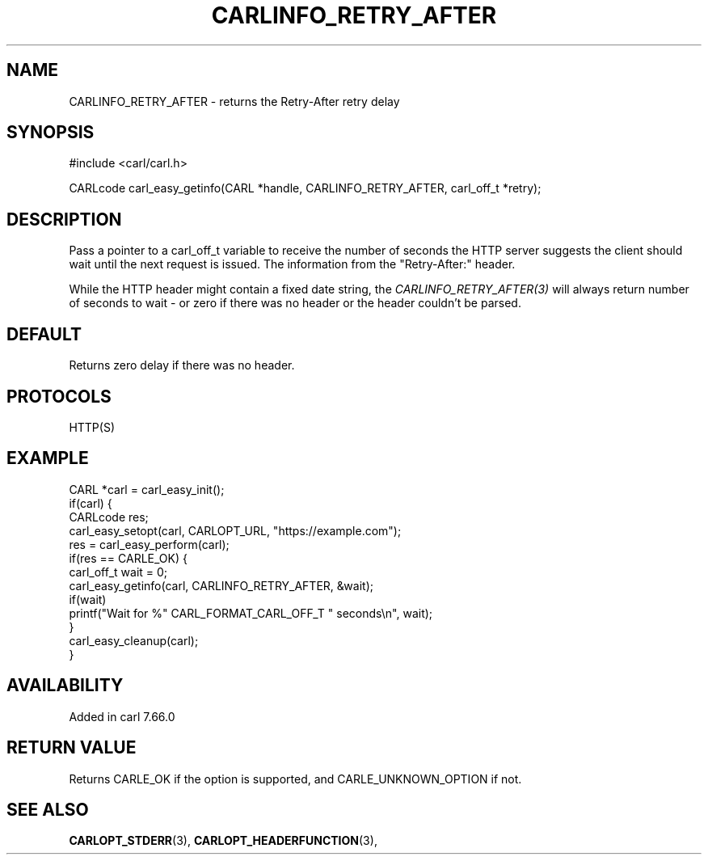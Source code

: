.\" **************************************************************************
.\" *                                  _   _ ____  _
.\" *  Project                     ___| | | |  _ \| |
.\" *                             / __| | | | |_) | |
.\" *                            | (__| |_| |  _ <| |___
.\" *                             \___|\___/|_| \_\_____|
.\" *
.\" * Copyright (C) 1998 - 2020, Daniel Stenberg, <daniel@haxx.se>, et al.
.\" *
.\" * This software is licensed as described in the file COPYING, which
.\" * you should have received as part of this distribution. The terms
.\" * are also available at https://carl.se/docs/copyright.html.
.\" *
.\" * You may opt to use, copy, modify, merge, publish, distribute and/or sell
.\" * copies of the Software, and permit persons to whom the Software is
.\" * furnished to do so, under the terms of the COPYING file.
.\" *
.\" * This software is distributed on an "AS IS" basis, WITHOUT WARRANTY OF ANY
.\" * KIND, either express or implied.
.\" *
.\" **************************************************************************
.\"
.TH CARLINFO_RETRY_AFTER 3 "6 Aug 2019" "libcarl 7.66.0" "carl_easy_getinfo options"
.SH NAME
CARLINFO_RETRY_AFTER \- returns the Retry-After retry delay
.SH SYNOPSIS
#include <carl/carl.h>

CARLcode carl_easy_getinfo(CARL *handle, CARLINFO_RETRY_AFTER, carl_off_t *retry);
.SH DESCRIPTION
Pass a pointer to a carl_off_t variable to receive the number of seconds the
HTTP server suggests the client should wait until the next request is
issued. The information from the "Retry-After:" header.

While the HTTP header might contain a fixed date string, the
\fICARLINFO_RETRY_AFTER(3)\fP will always return number of seconds to wait -
or zero if there was no header or the header couldn't be parsed.
.SH DEFAULT
Returns zero delay if there was no header.
.SH PROTOCOLS
HTTP(S)
.SH EXAMPLE
.nf
CARL *carl = carl_easy_init();
if(carl) {
  CARLcode res;
  carl_easy_setopt(carl, CARLOPT_URL, "https://example.com");
  res = carl_easy_perform(carl);
  if(res == CARLE_OK) {
    carl_off_t wait = 0;
    carl_easy_getinfo(carl, CARLINFO_RETRY_AFTER, &wait);
    if(wait)
      printf("Wait for %" CARL_FORMAT_CARL_OFF_T " seconds\\n", wait);
  }
  carl_easy_cleanup(carl);
}
.fi
.SH AVAILABILITY
Added in carl 7.66.0
.SH RETURN VALUE
Returns CARLE_OK if the option is supported, and CARLE_UNKNOWN_OPTION if not.
.SH "SEE ALSO"
.BR CARLOPT_STDERR "(3), " CARLOPT_HEADERFUNCTION "(3), "
